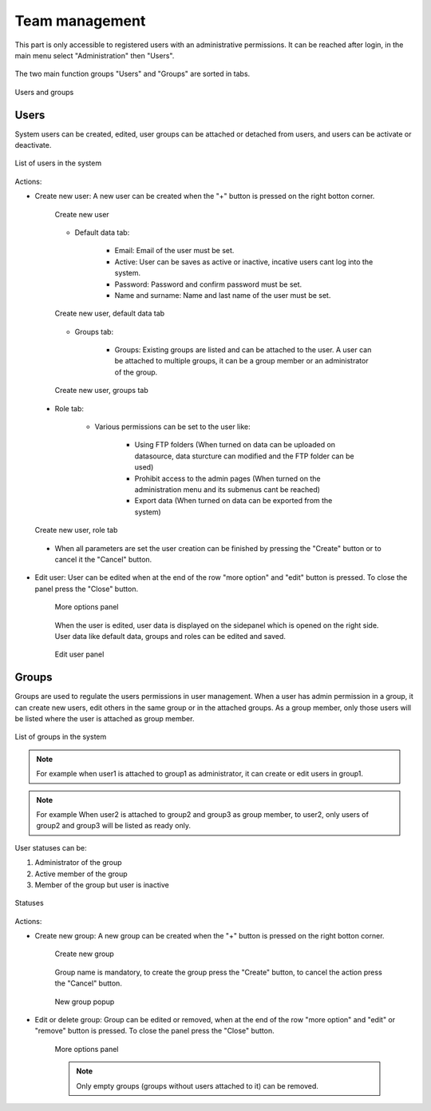.. _users:

Team management
================

This part is only accessible to registered users with an administrative permissions. It can be reached after login, in the main menu select "Administration" then "Users".

.. figure:: images/users_menu.png
    :align: center

The two main function groups "Users" and "Groups" are sorted in tabs.

.. figure:: images/users_tabs.png
    :align: center

    Users and groups

Users
-----
.. _user_panel:

System users can be created, edited, user groups can be attached or detached from users, and users can be activate or deactivate.

.. figure:: images/users_list.png
    :align: center

    List of users in the system

Actions:

* Create new user: A new user can be created when the "+" button is pressed on the right botton corner.

    .. figure:: images/users_addnew.png
        :align: center

        Create new user

    * Default data tab:

        * Email: Email of the user must be set.
        * Active: User can be saves as active or inactive, incative users cant log into the system.
        * Password: Password and confirm password must be set.
        * Name and surname: Name and last name of the user must be set.


    .. figure:: images/users_newuser_defaultdata.png
        :align: center

        Create new user, default data tab

    * Groups tab:

        * Groups: Existing groups are listed and can be attached to the user. A user can be attached to multiple groups, it can be a group member or an administrator of the group.

    .. figure:: images/users_newuser_groups.png
        :align: center

        Create new user, groups tab

.. _users_role:

    * Role tab:

        * Various permissions can be set to the user like:

            * Using FTP folders (When turned on data can be uploaded on datasource, data sturcture can modified and the FTP folder can be used)
            * Prohibit access to the admin pages (When turned on the administration menu and its submenus cant be reached)
            * Export data (When turned on data can be exported from the system)

    .. figure:: images/users_newuser_role.png
        :align: center

        Create new user, role tab

    * When all parameters are set the user creation can be finished by pressing the "Create" button or to cancel it the "Cancel" button.

* Edit user: User can be edited when at the end of the row "more option" and "edit" button is pressed. To close the panel press the "Close" button.

    .. figure:: images/users_edit.png
        :align: center

        More options panel


    When the user is edited, user data is displayed on the sidepanel which is opened on the right side. User data like default data, groups and roles can be edited and saved.

    .. figure:: images/users_newuser_edituser.png
        :align: center

        Edit user panel

Groups
------

Groups are used to regulate the users permissions in user management. When a user has admin permission in a group, it can create new users, edit others in the same group or in the attached groups. As a group member, only those users will be listed where the user is attached as group member.

.. figure:: images/users_groups.png
    :align: center

    List of groups in the system

.. note:: For example when user1 is attached to group1 as administrator, it can create or edit users in group1.


.. note:: For example When user2 is attached to group2 and group3 as group member, to user2, only users of group2 and group3 will be listed as ready only.

User statuses can be:

#. Administrator of the group
#. Active member of the group
#. Member of the group but user is inactive

.. figure:: images/users_userstatus.png
    :align: center

    Statuses

Actions:

* Create new group: A new group can be created when the "+" button is pressed on the right botton corner.

    .. figure:: images/users_addnewgroup.png
        :align: center

        Create new group

    Group name is mandatory, to create the group press the "Create" button, to cancel the action press the "Cancel" button.


    .. figure:: images/users_newgroup.png
        :align: center

        New group popup

* Edit or delete group: Group can be edited or removed, when at the end of the row "more option" and "edit" or "remove" button is pressed. To close the panel press the "Close" button.

    .. figure:: images/users_editgroup.png
        :align: center

        More options panel

    .. note:: Only empty groups (groups without users attached to it) can be removed.